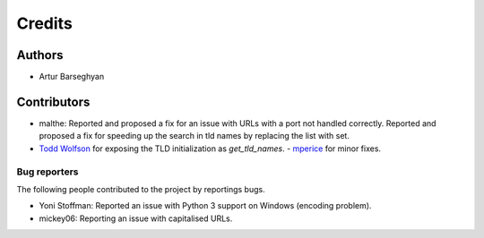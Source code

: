 Credits
=======
Authors
-------
- Artur Barseghyan

Contributors
------------
- malthe: Reported and proposed a fix for an issue with URLs with a port not handled correctly. 
  Reported and proposed a fix for speeding up the search in tld names by replacing the list with set.
- `Todd Wolfson
  <https://github.com/barseghyanartur/tld/commits/master?author=twolfson>`_
  for exposing the TLD initialization as `get_tld_names`.
  - `mperice
  <https://github.com/barseghyanartur/tld/commits/master?author=mperice>`_
  for minor fixes.

Bug reporters
~~~~~~~~~~~~~
The following people contributed to the project by reportings bugs.

- Yoni Stoffman: Reported an issue with Python 3 support on Windows (encoding problem).
- mickey06: Reporting an issue with capitalised URLs.
